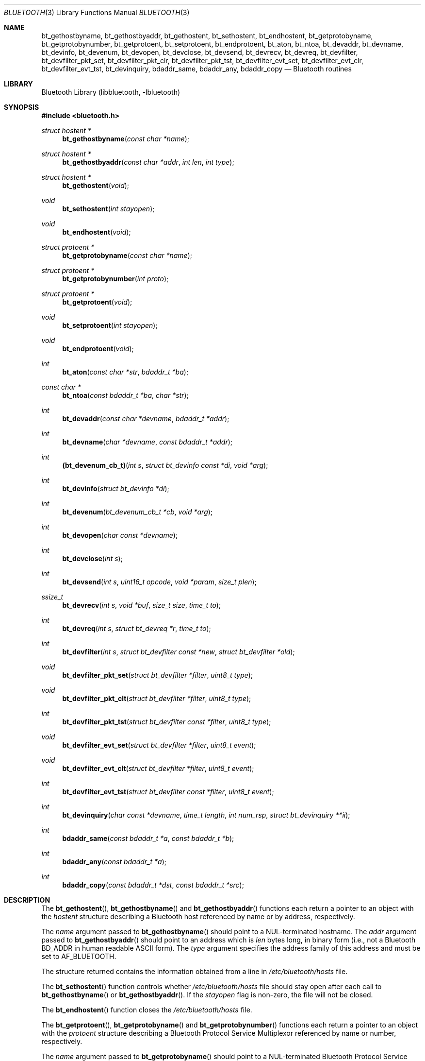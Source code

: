 .\" Copyright (c) 2003-2009 Maksim Yevmenkin <m_evmenkin@yahoo.com>
.\" All rights reserved.
.\"
.\" Redistribution and use in source and binary forms, with or without
.\" modification, are permitted provided that the following conditions
.\" are met:
.\" 1. Redistributions of source code must retain the above copyright
.\"    notice, this list of conditions and the following disclaimer.
.\" 2. Redistributions in binary form must reproduce the above copyright
.\"    notice, this list of conditions and the following disclaimer in the
.\"    documentation and/or other materials provided with the distribution.
.\"
.\" THIS SOFTWARE IS PROVIDED BY THE AUTHOR AND CONTRIBUTORS ``AS IS'' AND
.\" ANY EXPRESS OR IMPLIED WARRANTIES, INCLUDING, BUT NOT LIMITED TO, THE
.\" IMPLIED WARRANTIES OF MERCHANTABILITY AND FITNESS FOR A PARTICULAR PURPOSE
.\" ARE DISCLAIMED. IN NO EVENT SHALL THE AUTHOR OR CONTRIBUTORS BE LIABLE
.\" FOR ANY DIRECT, INDIRECT, INCIDENTAL, SPECIAL, EXEMPLARY, OR CONSEQUENTIAL
.\" DAMAGES (INCLUDING, BUT NOT LIMITED TO, PROCUREMENT OF SUBSTITUTE GOODS
.\" OR SERVICES; LOSS OF USE, DATA, OR PROFITS; OR BUSINESS INTERRUPTION)
.\" HOWEVER CAUSED AND ON ANY THEORY OF LIABILITY, WHETHER IN CONTRACT, STRICT
.\" LIABILITY, OR TORT (INCLUDING NEGLIGENCE OR OTHERWISE) ARISING IN ANY WAY
.\" OUT OF THE USE OF THIS SOFTWARE, EVEN IF ADVISED OF THE POSSIBILITY OF
.\" SUCH DAMAGE.
.\"
.\" $Id: bluetooth.3,v 1.5 2003/05/20 23:04:30 max Exp $
.\" $FreeBSD: release/10.4.0/lib/libbluetooth/bluetooth.3 235286 2012-05-11 20:06:46Z gjb $
.\"
.Dd April 9, 2009
.Dt BLUETOOTH 3
.Os
.Sh NAME
.Nm bt_gethostbyname ,
.Nm bt_gethostbyaddr ,
.Nm bt_gethostent ,
.Nm bt_sethostent ,
.Nm bt_endhostent ,
.Nm bt_getprotobyname ,
.Nm bt_getprotobynumber ,
.Nm bt_getprotoent ,
.Nm bt_setprotoent ,
.Nm bt_endprotoent ,
.Nm bt_aton ,
.Nm bt_ntoa ,
.Nm bt_devaddr ,
.Nm bt_devname ,
.Nm bt_devinfo ,
.Nm bt_devenum ,
.Nm bt_devopen ,
.Nm bt_devclose ,
.Nm bt_devsend ,
.Nm bt_devrecv ,
.Nm bt_devreq ,
.Nm bt_devfilter ,
.Nm bt_devfilter_pkt_set ,
.Nm bt_devfilter_pkt_clr ,
.Nm bt_devfilter_pkt_tst ,
.Nm bt_devfilter_evt_set ,
.Nm bt_devfilter_evt_clr ,
.Nm bt_devfilter_evt_tst ,
.Nm bt_devinquiry ,
.Nm bdaddr_same ,
.Nm bdaddr_any ,
.Nm bdaddr_copy
.Nd Bluetooth routines
.Sh LIBRARY
.Lb libbluetooth
.Sh SYNOPSIS
.In bluetooth.h
.Ft struct hostent *
.Fn bt_gethostbyname "const char *name"
.Ft struct hostent *
.Fn bt_gethostbyaddr "const char *addr" "int len" "int type"
.Ft struct hostent *
.Fn bt_gethostent void
.Ft void
.Fn bt_sethostent "int stayopen"
.Ft void
.Fn bt_endhostent void
.Ft struct protoent *
.Fn bt_getprotobyname "const char *name"
.Ft struct protoent *
.Fn bt_getprotobynumber "int proto"
.Ft struct protoent *
.Fn bt_getprotoent void
.Ft void
.Fn bt_setprotoent "int stayopen"
.Ft void
.Fn bt_endprotoent void
.Ft int
.Fn bt_aton "const char *str" "bdaddr_t *ba"
.Ft const char *
.Fn bt_ntoa "const bdaddr_t *ba" "char *str"
.Ft int
.Fn bt_devaddr "const char *devname" "bdaddr_t *addr"
.Ft int
.Fn bt_devname "char *devname" "const bdaddr_t *addr"
.Ft int
.Fn (bt_devenum_cb_t) "int s" "struct bt_devinfo const *di" "void *arg"
.Ft int
.Fn bt_devinfo "struct bt_devinfo *di"
.Ft int
.Fn bt_devenum "bt_devenum_cb_t *cb" "void *arg"
.Ft int
.Fn bt_devopen "char const *devname"
.Ft int
.Fn bt_devclose "int s"
.Ft int
.Fn bt_devsend "int s" "uint16_t opcode" "void *param" "size_t plen"
.Ft ssize_t
.Fn bt_devrecv "int s" "void *buf" "size_t size" "time_t to"
.Ft int
.Fn bt_devreq "int s" "struct bt_devreq *r" "time_t to"
.Ft int
.Fn bt_devfilter "int s" "struct bt_devfilter const *new" "struct bt_devfilter *old"
.Ft void
.Fn bt_devfilter_pkt_set "struct bt_devfilter *filter" "uint8_t type"
.Ft void
.Fn bt_devfilter_pkt_clt "struct bt_devfilter *filter" "uint8_t type"
.Ft int
.Fn bt_devfilter_pkt_tst "struct bt_devfilter const *filter" "uint8_t type"
.Ft void
.Fn bt_devfilter_evt_set "struct bt_devfilter *filter" "uint8_t event"
.Ft void
.Fn bt_devfilter_evt_clt "struct bt_devfilter *filter" "uint8_t event"
.Ft int
.Fn bt_devfilter_evt_tst "struct bt_devfilter const *filter" "uint8_t event"
.Ft int
.Fn bt_devinquiry "char const *devname" "time_t length" "int num_rsp" "struct bt_devinquiry **ii"
.Ft int
.Fn bdaddr_same "const bdaddr_t *a" "const bdaddr_t *b"
.Ft int
.Fn bdaddr_any "const bdaddr_t *a"
.Ft int
.Fn bdaddr_copy "const bdaddr_t *dst" "const bdaddr_t *src"
.Sh DESCRIPTION
The
.Fn bt_gethostent ,
.Fn bt_gethostbyname
and
.Fn bt_gethostbyaddr
functions
each return a pointer to an object with the
.Vt hostent
structure describing a Bluetooth host
referenced by name or by address, respectively.
.Pp
The
.Fa name
argument passed to
.Fn bt_gethostbyname
should point to a
.Dv NUL Ns -terminated
hostname.
The
.Fa addr
argument passed to
.Fn bt_gethostbyaddr
should point to an address which is
.Fa len
bytes long,
in binary form
(i.e., not a Bluetooth BD_ADDR in human readable
.Tn ASCII
form).
The
.Fa type
argument specifies the address family of this address and must be set to
.Dv AF_BLUETOOTH .
.Pp
The structure returned contains the information obtained from a line in
.Pa /etc/bluetooth/hosts
file.
.Pp
The
.Fn bt_sethostent
function controls whether
.Pa /etc/bluetooth/hosts
file should stay open after each call to
.Fn bt_gethostbyname
or
.Fn bt_gethostbyaddr .
If the
.Fa stayopen
flag is non-zero, the file will not be closed.
.Pp
The
.Fn bt_endhostent
function closes the
.Pa /etc/bluetooth/hosts
file.
.Pp
The
.Fn bt_getprotoent ,
.Fn bt_getprotobyname
and
.Fn bt_getprotobynumber
functions each return a pointer to an object with the
.Vt protoent
structure describing a Bluetooth Protocol Service Multiplexor referenced
by name or number, respectively.
.Pp
The
.Fa name
argument passed to
.Fn bt_getprotobyname
should point to a
.Dv NUL Ns -terminated
Bluetooth Protocol Service Multiplexor name.
The
.Fa proto
argument passed to
.Fn bt_getprotobynumber
should have numeric value of the desired Bluetooth Protocol Service Multiplexor.
.Pp
The structure returned contains the information obtained from a line in
.Pa /etc/bluetooth/protocols
file.
.Pp
The
.Fn bt_setprotoent
function controls whether
.Pa /etc/bluetooth/protocols
file should stay open after each call to
.Fn bt_getprotobyname
or
.Fn bt_getprotobynumber .
If the
.Fa stayopen
flag is non-zero, the file will not be closed.
.Pp
The
.Fn bt_endprotoent
function closes the
.Pa /etc/bluetooth/protocols
file.
.Pp
The
.Fn bt_aton
routine interprets the specified character string as a Bluetooth address,
placing the address into the structure provided.
It returns 1 if the string was successfully interpreted,
or 0 if the string is invalid.
.Pp
The routine
.Fn bt_ntoa
takes a Bluetooth address and places an
.Tn ASCII
string representing the address into the buffer provided.
It is up to the caller to ensure that provided buffer has enough space.
If no buffer was provided then internal static buffer will be used.
.Pp
The
.Fn bt_devaddr
function interprets the specified
.Fa devname
string as the address or device name of a Bluetooth device on the local system,
and places the device address in the provided
.Fa bdaddr ,
if any.
The function returns 1 if the string was successfully interpreted,
or 0 if the string did not match any local device.
The
.Fn bt_devname
function takes a Bluetooth device address and copies the local device
name associated with that address into the buffer provided,
if any.
Caller must ensure that provided buffer is at least
.Dv HCI_DEVNAME_SIZE
characters in size.
The function returns 1 when the device was found,
otherwise 0.
.Pp
The
.Fn bt_devinfo
function populates provided
.Vt bt_devinfo
structure with the information about given Bluetooth device.
The caller is expected to pass Bluetooth device name in the
.Fa devname
field of the passed
.Vt bt_devinfo
structure.
The function returns 0 when successful,
otherwise -1.
The
.Vt bt_devinfo
structure is defined as follows
.Bd -literal -offset indent
struct bt_devinfo
{
        char            devname[HCI_DEVNAME_SIZE];

        uint32_t        state;

        bdaddr_t        bdaddr;
        uint16_t        _reserved0;

        uint8_t         features[HCI_DEVFEATURES_SIZE];

        /* buffer info */
        uint16_t        _reserved1;
        uint16_t        cmd_free;
        uint16_t        sco_size;
        uint16_t        sco_pkts;
        uint16_t        sco_free;
        uint16_t        acl_size;
        uint16_t        acl_pkts;
        uint16_t        acl_free;

        /* stats */
        uint32_t        cmd_sent;
        uint32_t        evnt_recv;
        uint32_t        acl_recv;
        uint32_t        acl_sent;
        uint32_t        sco_recv;
        uint32_t        sco_sent;
        uint32_t        bytes_recv;
        uint32_t        bytes_sent;

        /* misc/specific */
        uint16_t        link_policy_info;
        uint16_t        packet_type_info;
        uint16_t        role_switch_info;
        uint16_t        debug;

        uint8_t         _padding[20];
};
.Ed
.Pp
The
.Fn bt_devenum
function enumerates Bluetooth devices present in the system.
For every device found,
the function will call provided
.Fa cb
callback function which should be of
.Vt bt_devenum_cb_t
type.
The callback function is passed a
.Dv HCI
socket
.Fa s ,
fully populated
.Vt bt_devinfo
structure
.Fa di
and
.Fa arg
argument provided to the
.Fn bt_devenum .
The callback function can stop enumeration by returning a value
that is greater than zero.
The function returns number of successfully enumerated devices,
or -1 if an error occurred.
.Pp
The
.Fn bt_devopen
function opens a Bluetooth device with the given
.Fa devname
and returns a connected and bound
.Dv HCI
socket handle.
The function returns -1 if an error has occurred.
.Pp
The
.Fn bt_devclose
closes the passed
.Dv HCI
socket handle
.Fa s ,
previously obtained with
.Xr bt_devopen 3 .
.Pp
The
.Fn bt_devsend
function sends a Bluetooth
.Dv HCI
command with the given
.Fa opcode
to the provided socket
.Fa s ,
previously obtained with
.Xr bt_devopen 3 .
The
.Fa opcode
parameter is expected to be in the host byte order.
The
.Fa param
and
.Fa plen
parameters specify command parameters.
The
.Fn bt_devsend
function does not modify the
.Dv HCI
filter on the provided socket
.Fa s .
The function returns 0 on success,
or -1 if an error occurred.
.Pp
The
.Fn bt_devrecv
function receives one Bluetooth
.Dv HCI
packet from the socket
.Fa s ,
previously obtained with
.Xr bt_devopen 3 .
The packet is placed into the provided buffer
.Fa buf
of size
.Fa size .
The
.Fa to
parameter specifies receive timeout in seconds.
Infinite timeout can be specified by passing negative value in the
.Fa to
parameter.
The
.Fn bt_devrecv
function does not modify the
.Dv HCI
filter on the provided socket
.Fa s .
The function returns total number of bytes received,
or -1 if an error occurred.
.Pp
The
.Fn bt_devreq
function makes a Bluetooth
.Dv HCI
request to the socket
.Fa s ,
previously obtained with
.Xr bt_devopen 3 .
The function will send the specified command and will wait for the specified
event,
or timeout
.Fa to
seconds to occur.
The
.Vt bt_devreq
structure is defined as follows
.Bd -literal -offset indent
struct bt_devreq
{
        uint16_t        opcode;
        uint8_t         event;
        void            *cparam;
        size_t          clen;
        void            *rparam;
        size_t          rlen;
};
.Ed
.Pp
The
.Fa opcode
field specifies the command and is expected to be in the host byte order.
The
.Fa cparam
and
.Fa clen
fields specify command parameters data and command parameters data size
respectively.
The
.Fa event
field specifies which Bluetooth
.Dv HCI
event ID the function should wait for, otherwise it should be set to zero.
The
.Dv HCI
Command Complete and Command Status events are enabled by default.
The
.Fa rparam
and
.Fa rlen
parameters specify buffer and buffer size respectively where return
parameters should be placed.
The
.Fn bt_devreq
function temporarily modifies filter on the provided
.Dv HCI
socket
.Fa s .
The function returns 0 on success, or -1 if an error occurred.
.Pp
The
.Fn bt_devfilter
controls the local
.Dv HCI
filter associated with the socket
.Fa s ,
previously obtained with
.Xr bt_devopen 3 .
Filtering can be done on packet types, i.e.
.Dv ACL ,
.Dv SCO
or
.Dv HCI ,
command and event packets, and, in addition, on
.Dv HCI
event IDs.
Before applying the
.Fa new
filter (if provided) the function will try to obtain the current filter
from the socket
.Fa s
and place it into the
.Fa old
parameter (if provided).
The function returns 0 on success, or -1 if an error occurred.
.Pp
The
.Fn bt_devfilter_pkt_set ,
.Fn bt_devfilter_pkt_clr
and
.Fn bt_devfilter_pkt_tst
functions can be used to modify and test the
.Dv HCI
filter
.Fa filter .
The
.Fa type
parameter specifies
.Dv HCI
packet type.
.Pp
The
.Fn bt_devfilter_evt_set ,
.Fn bt_devfilter_evt_clr
and
.Fn bt_devfilter_evt_tst
functions can be used to modify and test the
.Dv HCI
event filter
.Fa filter .
The
.Fa event
parameter specifies
.Dv HCI
event ID.
.Pp
The
.Fn bt_devinquiry
function performs Bluetooth inquiry.
The
.Fa devname
parameter specifies which local Bluetooth device should perform an inquiry.
If not specified, i.e.
.Dv NULL ,
then first available device will be used.
The
.Fa length
parameters specifies the total length of an inquiry in seconds.
If not specified, i.e. 0, default value will be used.
The
.Fa num_rsp
parameter specifies the number of responses that can be received before
the inquiry is halted.
If not specified, i.e. 0, default value will be used.
The
.Fa ii
parameter specifies where to place inquiry results.
On success, the function will return total number of inquiry results,
will allocate,
using
.Xr calloc 3 ,
buffer to store all the inquiry results and
will return pointer to the allocated buffer in the
.Fa ii
parameter.
It is up to the caller of the function to dispose of the buffer using
.Xr free 3
call.
The function returns -1 if an error has occurred.
The
.Vt bt_devinquiry
structure is defined as follows
.Bd -literal -offset indent
struct bt_devinquiry {
        bdaddr_t        bdaddr;
        uint8_t         pscan_rep_mode;
        uint8_t         pscan_period_mode;
        uint8_t         dev_class[3];
        uint16_t        clock_offset;
        int8_t          rssi;
        uint8_t         data[240];
};
.Ed
.Pp
The
.Fn bdaddr_same ,
.Fn bdaddr_any
and
.Fn bdaddr_copy
are handy shorthand Bluetooth address utility functions.
The
.Fn bdaddr_same
function will test if two provided BD_ADDRs are the same.
The
.Fn bdaddr_any
function will test if provided BD_ADDR is
.Dv ANY
BD_ADDR.
The
.Fn bdaddr_copy
function will copy provided
.Fa src
BD_ADDR into provided
.Fa dst
BD_ADDR.
.Sh FILES
.Bl -tag -width ".Pa /etc/bluetooth/hosts" -compact
.It Pa /etc/bluetooth/hosts
.It Pa /etc/bluetooth/protocols
.El
.Sh EXAMPLES
Print out the hostname associated with a specific BD_ADDR:
.Bd -literal -offset indent
const char *bdstr = "00:01:02:03:04:05";
bdaddr_t bd;
struct hostent *hp;

if (!bt_aton(bdstr, &bd))
	errx(1, "can't parse BD_ADDR %s", bdstr);

if ((hp = bt_gethostbyaddr((const char *)&bd,
    sizeof(bd), AF_BLUETOOTH)) == NULL)
	errx(1, "no name associated with %s", bdstr);

printf("name associated with %s is %s\en", bdstr, hp->h_name);
.Ed
.Sh DIAGNOSTICS
Error return status from
.Fn bt_gethostent ,
.Fn bt_gethostbyname
and
.Fn bt_gethostbyaddr
is indicated by return of a
.Dv NULL
pointer.
The external integer
.Va h_errno
may then be checked to see whether this is a temporary failure
or an invalid or unknown host.
The routine
.Xr herror 3
can be used to print an error message describing the failure.
If its argument
.Fa string
is
.Pf non- Dv NULL ,
it is printed, followed by a colon and a space.
The error message is printed with a trailing newline.
.Pp
The variable
.Va h_errno
can have the following values:
.Bl -tag -width ".Dv HOST_NOT_FOUND"
.It Dv HOST_NOT_FOUND
No such host is known.
.It Dv NO_RECOVERY
Some unexpected server failure was encountered.
This is a non-recoverable error.
.El
.Pp
The
.Fn bt_getprotoent ,
.Fn bt_getprotobyname
and
.Fn bt_getprotobynumber
return
.Dv NULL
on EOF or error.
.Sh SEE ALSO
.Xr gethostbyaddr 3 ,
.Xr gethostbyname 3 ,
.Xr getprotobyname 3 ,
.Xr getprotobynumber 3 ,
.Xr herror 3 ,
.Xr inet_aton 3 ,
.Xr inet_ntoa 3 ,
.Xr ng_hci 4
.Sh CAVEAT
The
.Fn bt_gethostent
function reads the next line of
.Pa /etc/bluetooth/hosts ,
opening the file if necessary.
.Pp
The
.Fn bt_sethostent
function opens and/or rewinds the
.Pa /etc/bluetooth/hosts
file.
.Pp
The
.Fn bt_getprotoent
function reads the next line of
.Pa /etc/bluetooth/protocols ,
opening the file if necessary.
.Pp
The
.Fn bt_setprotoent
function opens and/or rewinds the
.Pa /etc/bluetooth/protocols
file.
.Pp
The
.Fn bt_devenum
function enumerates up to
.Dv HCI_DEVMAX
Bluetooth devices.
During enumeration the
.Fn bt_devenum
function uses the same
.Dv HCI
socket.
The function guarantees that the socket,
passed to the callback function,
will be bound and connected to the Bluetooth device being enumerated.
.Sh AUTHORS
.An Maksim Yevmenkin Aq m_evmenkin@yahoo.com
.Sh BUGS
Some of those functions use static data storage;
if the data is needed for future use, it should be
copied before any subsequent calls overwrite it.

